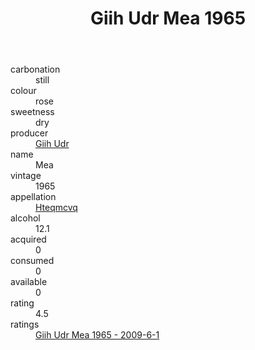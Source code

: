 :PROPERTIES:
:ID:                     bdbb98a0-2dbe-4788-ab02-733654f1eeca
:END:
#+TITLE: Giih Udr Mea 1965

- carbonation :: still
- colour :: rose
- sweetness :: dry
- producer :: [[id:38c8ce93-379c-4645-b249-23775ff51477][Giih Udr]]
- name :: Mea
- vintage :: 1965
- appellation :: [[id:a8de29ee-8ff1-4aea-9510-623357b0e4e5][Hteqmcvq]]
- alcohol :: 12.1
- acquired :: 0
- consumed :: 0
- available :: 0
- rating :: 4.5
- ratings :: [[id:5ac39869-f303-48cf-899e-88c3fb8696f4][Giih Udr Mea 1965 - 2009-6-1]]


